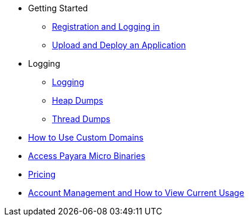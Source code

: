 * Getting Started
** xref:Getting Started/Registration and Logging in.adoc[Registration and Logging in]
** xref:Getting Started/Upload and Deploy an Application.adoc[Upload and Deploy an Application]

* Logging
** xref:Logging/Logging.adoc[Logging]
** xref:Logging/Heap Dumps.adoc[Heap Dumps]
** xref:Logging/Thread Dumps.adoc[Thread Dumps]

* xref:How to Use Custom Domains.adoc[How to Use Custom Domains]
* xref:Access Payara Micro Binaries.adoc[Access Payara Micro Binaries]
* xref:Pricing.adoc[Pricing]
* xref:Account Management and How to View Current Usage.adoc[Account Management and How to View Current Usage]
